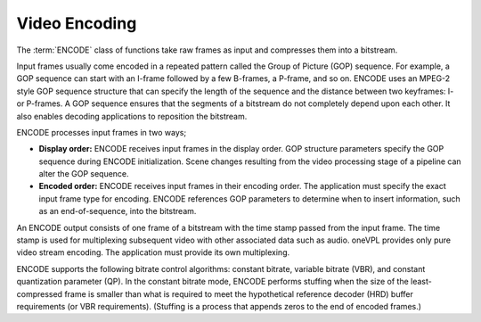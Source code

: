 .. SPDX-FileCopyrightText: 2019-2020 Intel Corporation
..
.. SPDX-License-Identifier: CC-BY-4.0

==============
Video Encoding
==============

The :term:`ENCODE` class of functions take raw frames as input and compresses
them into a bitstream.

Input frames usually come encoded in a repeated pattern called the Group of
Picture (GOP) sequence. For example, a GOP sequence can start with an
I-frame followed by a few B-frames, a P-frame, and so on. ENCODE uses an MPEG-2
style GOP sequence structure that can specify the length of the sequence and the
distance between two keyframes: I- or P-frames. A GOP sequence ensures that the
segments of a bitstream do not completely depend upon each other. It also enables
decoding applications to reposition the bitstream.

ENCODE processes input frames in two ways;

* **Display order:** ENCODE receives input frames in the display order. GOP structure
  parameters specify the GOP sequence during ENCODE initialization. Scene changes resulting from the video processing stage of a pipeline can alter the GOP
  sequence.

* **Encoded order:** ENCODE receives input frames in their encoding order. The
  application must specify the exact input frame type for encoding. ENCODE
  references GOP parameters to determine when to insert information, such as an end-of-sequence, into the bitstream.

An ENCODE output consists of one frame of a bitstream with the time stamp
passed from the input frame. The time stamp is used for multiplexing subsequent
video with other associated data such as audio. oneVPL provides only pure video
stream encoding. The application must provide its own multiplexing.

ENCODE supports the following bitrate control algorithms: constant bitrate,
variable bitrate (VBR), and constant quantization parameter (QP). In the
constant bitrate mode, ENCODE performs stuffing when the size of the
least-compressed frame is smaller than what is required to meet the hypothetical
reference decoder (HRD) buffer requirements (or VBR requirements). (Stuffing is a process that
appends zeros to the end of encoded frames.)